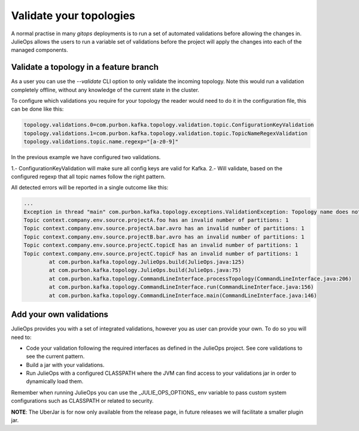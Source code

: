 Validate your topologies
*******************************

A normal practise in many *gitops* deployments is to run a set of automated validations before allowing the changes in.
JulieOps allows the users to run a variable set of validations before the project will apply the changes into each of the managed components.

Validate a topology in a feature branch
-----------

As a user you can use the *--validate* CLI option to only validate the incoming topology. Note this would run a validation completely offline,
without any knowledge of the current state in the cluster.

To configure which validations you require for your topology the reader would need to do it in the configuration file, this can be done like this:

.. code-block:: bash

        topology.validations.0=com.purbon.kafka.topology.validation.topic.ConfigurationKeyValidation
        topology.validations.1=com.purbon.kafka.topology.validation.topic.TopicNameRegexValidation
        topology.validations.topic.name.regexp="[a-z0-9]"

In the previous example we have configured two validations.

1.- ConfigurationKeyValidation will make sure all config keys are valid for Kafka.
2.- Will validate, based on the configured regexp that all topic names follow the right pattern.

All detected errors will be reported in a single outcome like this:

.. code-block:: bash

    ...
    Exception in thread "main" com.purbon.kafka.topology.exceptions.ValidationException: Topology name does not follow the camelCase format: context
    Topic context.company.env.source.projectA.foo has an invalid number of partitions: 1
    Topic context.company.env.source.projectA.bar.avro has an invalid number of partitions: 1
    Topic context.company.env.source.projectB.bar.avro has an invalid number of partitions: 1
    Topic context.company.env.source.projectC.topicE has an invalid number of partitions: 1
    Topic context.company.env.source.projectC.topicF has an invalid number of partitions: 1
	    at com.purbon.kafka.topology.JulieOps.build(JulieOps.java:125)
	    at com.purbon.kafka.topology.JulieOps.build(JulieOps.java:75)
	    at com.purbon.kafka.topology.CommandLineInterface.processTopology(CommandLineInterface.java:206)
	    at com.purbon.kafka.topology.CommandLineInterface.run(CommandLineInterface.java:156)
	    at com.purbon.kafka.topology.CommandLineInterface.main(CommandLineInterface.java:146)

Add your own validations
-----------

JulieOps provides you with a set of integrated validations, however you as user can provide your own. To do so you will need to:

* Code your validation following the required interfaces as defined in the JulieOps project. See core validations to see the current pattern.
* Build a jar with your validations.
* Run JulieOps with a configured CLASSPATH where the JVM can find access to your validations jar in order to dynamically load them.
Remember when running JulieOps you can use the _JULIE_OPS_OPTIONS_ env variable to pass custom system configurations such as CLASSPATH or related to security.

**NOTE**: The UberJar is for now only available from the release page, in future releases we will facilitate a smaller plugin jar.